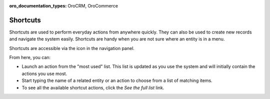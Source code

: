 :oro_documentation_types: OroCRM, OroCommerce

.. _user-guide-getting-started-shortcuts:


Shortcuts
=========

Shortcuts are used to perform everyday actions from anywhere quickly. They can also be used to create new records and navigate the system easily. Shortcuts are handy when you are not sure where an entity is in a
menu.

Shortcuts are accessible via the icon in the navigation panel.

.. image:: /user/img/getting_started/navigation/shortcut_full.png
   :alt: The shortcuts icon in the navigation panel

From here, you can:

* Launch an action from the "most used" list. This list is updated as you use the system and will initially contain the actions you use most.

* Start typing the name of a related entity or an action to choose from a list of matching items.

* To see all the available shortcut actions, click the *See the full list* link.